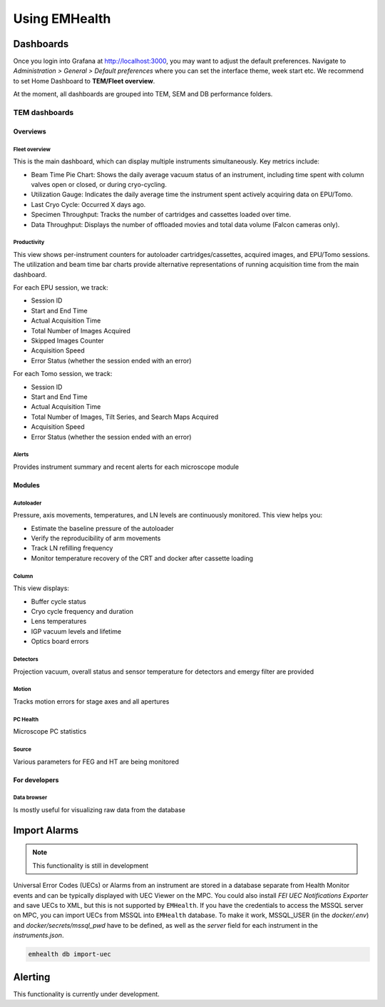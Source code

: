 Using EMHealth
==============

Dashboards
----------

Once you login into Grafana at http://localhost:3000, you may want to adjust the default preferences.
Navigate to `Administration > General > Default preferences` where you can set the interface theme, week start etc.
We recommend to set Home Dashboard to **TEM/Fleet overview**.

At the moment, all dashboards are grouped into TEM, SEM and DB performance folders.

TEM dashboards
~~~~~~~~~~~~~~

Overviews
^^^^^^^^^

Fleet overview
``````````````

This is the main dashboard, which can display multiple instruments simultaneously. Key metrics include:

- Beam Time Pie Chart: Shows the daily average vacuum status of an instrument, including time spent with column valves open or closed, or during cryo-cycling.
- Utilization Gauge: Indicates the daily average time the instrument spent actively acquiring data on EPU/Tomo.
- Last Cryo Cycle: Occurred X days ago.
- Specimen Throughput: Tracks the number of cartridges and cassettes loaded over time.
- Data Throughput: Displays the number of offloaded movies and total data volume (Falcon cameras only).

.. image:: /_static/dash-overview.png

Productivity
````````````

This view shows per-instrument counters for autoloader cartridges/cassettes, acquired images, and EPU/Tomo sessions.
The utilization and beam time bar charts provide alternative representations of running acquisition time from the main dashboard.

For each EPU session, we track:

- Session ID
- Start and End Time
- Actual Acquisition Time
- Total Number of Images Acquired
- Skipped Images Counter
- Acquisition Speed
- Error Status (whether the session ended with an error)

For each Tomo session, we track:

- Session ID
- Start and End Time
- Actual Acquisition Time
- Total Number of Images, Tilt Series, and Search Maps Acquired
- Acquisition Speed
- Error Status (whether the session ended with an error)

.. image:: /_static/dash-prod.png

Alerts
``````

Provides instrument summary and recent alerts for each microscope module

.. image:: /_static/dash-alerts.png

Modules
^^^^^^^

Autoloader
``````````

Pressure, axis movements, temperatures, and LN levels are continuously monitored. This view helps you:

- Estimate the baseline pressure of the autoloader
- Verify the reproducibility of arm movements
- Track LN refilling frequency
- Monitor temperature recovery of the CRT and docker after cassette loading

.. image:: /_static/dash-al.png

Column
``````

This view displays:

- Buffer cycle status
- Cryo cycle frequency and duration
- Lens temperatures
- IGP vacuum levels and lifetime
- Optics board errors

.. image:: /_static/dash-column.png

Detectors
`````````

Projection vacuum, overall status and sensor temperature for detectors and emergy filter are provided

.. image:: /_static/dash-detectors.png

Motion
``````

Tracks motion errors for stage axes and all apertures

.. image:: /_static/dash-motion.png

PC Health
`````````

Microscope PC statistics

.. image:: /_static/dash-pc.png

Source
``````

Various parameters for FEG and HT are being monitored

.. image:: /_static/dash-source.png

For developers
^^^^^^^^^^^^^^

Data browser
````````````

Is mostly useful for visualizing raw data from the database

.. image:: /_static/dash-browser.png

Import Alarms
-------------

.. note:: This functionality is still in development

Universal Error Codes (UECs) or Alarms from an instrument are stored in a database separate from Health Monitor events and
can be typically displayed with UEC Viewer on the MPC. You could also install *FEI UEC Notifications Exporter* and save UECs to XML,
but this is not supported by ``EMHealth``. If you have the credentials to access the MSSQL server on MPC,
you can import UECs from MSSQL into ``EMHealth`` database. To make it work, MSSQL_USER (in the `docker/.env`) and `docker/secrets/mssql_pwd` have to be defined,
as well as the *server* field for each instrument in the `instruments.json`.

.. code-block::

    emhealth db import-uec

Alerting
--------

This functionality is currently under development.
